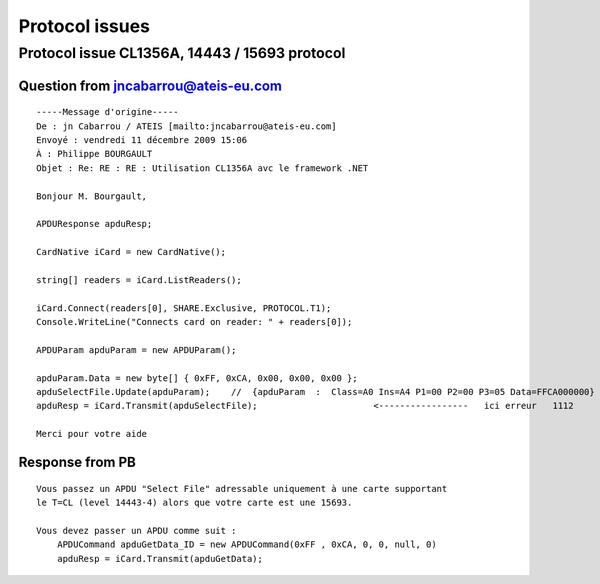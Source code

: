 ﻿.. module:: 14443Faq 
    :synopsis: 14443 FAQ annexes 

.. index::
   14443
   15693
   APDU
   T=CL   

===============    
Protocol issues
===============

Protocol issue CL1356A, 14443 / 15693 protocol
==============================================

Question from jncabarrou@ateis-eu.com
-------------------------------------

:: 

      -----Message d'origine-----
      De : jn Cabarrou / ATEIS [mailto:jncabarrou@ateis-eu.com]
      Envoyé : vendredi 11 décembre 2009 15:06
      À : Philippe BOURGAULT
      Objet : Re: RE : RE : Utilisation CL1356A avc le framework .NET

      Bonjour M. Bourgault,

      APDUResponse apduResp;

      CardNative iCard = new CardNative();

      string[] readers = iCard.ListReaders();

      iCard.Connect(readers[0], SHARE.Exclusive, PROTOCOL.T1);
      Console.WriteLine("Connects card on reader: " + readers[0]);

      APDUParam apduParam = new APDUParam();
  
      apduParam.Data = new byte[] { 0xFF, 0xCA, 0x00, 0x00, 0x00 };
      apduSelectFile.Update(apduParam);    //  {apduParam  :  Class=A0 Ins=A4 P1=00 P2=00 P3=05 Data=FFCA000000}
      apduResp = iCard.Transmit(apduSelectFile);                      <-----------------   ici erreur   1112

      Merci pour votre aide


Response from PB
----------------

:: 

    Vous passez un APDU "Select File" adressable uniquement à une carte supportant
    le T=CL (level 14443-4) alors que votre carte est une 15693.
    
    Vous devez passer un APDU comme suit :
        APDUCommand apduGetData_ID = new APDUCommand(0xFF , 0xCA, 0, 0, null, 0)
        apduResp = iCard.Transmit(apduGetData);
 